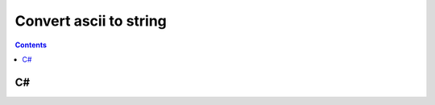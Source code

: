 

.. index::
   pair: string ; ascii


.. _convert_ascii_to_string:

==================================
Convert ascii to string
==================================


.. contents::
   :depth: 3



C#
===


